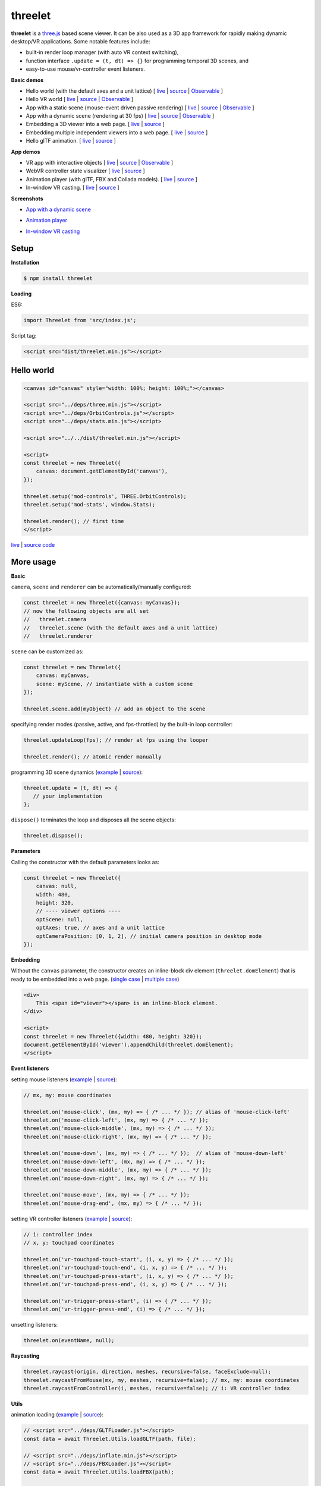 threelet
===================

**threelet** is a `three.js <https://github.com/mrdoob/three.js/>`__ based scene viewer.
It can be also used as a 3D app framework for rapidly making dynamic desktop/VR applications.
Some notable features include:

- built-in render loop manager (with auto VR context switching),
- function interface ``.update = (t, dt) => {}`` for programming temporal 3D scenes, and
- easy-to-use mouse/vr-controller event listeners.

**Basic demos**

- Hello world (with the default axes and a unit lattice) [ `live <https://w3reality.github.io/threelet/examples/simple/index.html>`__ | `source <https://github.com/w3reality/threelet/tree/master/examples/simple/index.html>`__ | `Observable <https://observablehq.com/@j-devel/hello-world-with-threelet>`__ ]
- Hello VR world [ `live <https://w3reality.github.io/threelet/examples/simple-webvr/index.html>`__ | `source <https://github.com/w3reality/threelet/tree/master/examples/simple-webvr/index.html>`__ | `Observable <https://observablehq.com/@j-devel/hello-world-with-threelet/2>`__ ]

- App with a static scene (mouse-event driven passive rendering) [ `live <https://w3reality.github.io/threelet/examples/simple-static/index.html>`__ | `source <https://github.com/w3reality/threelet/tree/master/examples/simple-static/index.html>`__ | `Observable <https://observablehq.com/@j-devel/making-a-static-3d-app>`__ ]
- App with a dynamic scene (rendering at 30 fps) [ `live <https://w3reality.github.io/threelet/examples/simple-dynamic/index.html>`__ | `source <https://github.com/w3reality/threelet/tree/master/examples/simple-dynamic/index.html>`__ | `Observable <https://observablehq.com/@j-devel/making-a-dynamic-3d-app>`__ ]

- Embedding a 3D viewer into a web page. [ `live <https://w3reality.github.io/threelet/examples/embed-inline-block/index.html>`__ | `source <https://github.com/w3reality/threelet/tree/master/examples/embed-inline-block/index.html>`__ ]
- Embedding multiple independent viewers into a web page. [ `live <https://w3reality.github.io/threelet/examples/embed-multiple/index.html>`__ | `source <https://github.com/w3reality/threelet/tree/master/examples/embed-multiple/index.html>`__ ]

- Hello glTF animation. [ `live <https://w3reality.github.io/threelet/examples/animation-hello/index.html>`__ | `source <https://github.com/w3reality/threelet/tree/master/examples/animation-hello/index.html>`__ ]

**App demos**

- VR app with interactive objects [ `live <https://w3reality.github.io/threelet/examples/webvr-interactive/index.html>`__ | `source <https://github.com/w3reality/threelet/tree/master/examples/webvr-interactive/index.html>`__ | `Observable <https://observablehq.com/@j-devel/making-an-interactive-vr-app>`__ ]

- WebVR controller state visualizer [ `live <https://w3reality.github.io/threelet/examples/webvr-controllers/index.html>`__ | `source <https://github.com/w3reality/threelet/tree/master/examples/webvr-controllers>`__ ]

- Animation player (with glTF, FBX and Collada models). [ `live <https://w3reality.github.io/threelet/examples/animation-player/index.html>`__ | `source <https://github.com/w3reality/threelet/tree/master/examples/animation-player/index.html>`__ ]

- In-window VR casting. [ `live <https://w3reality.github.io/threelet/examples/vr-casting-in-window/index.html>`__ | `source <https://github.com/w3reality/threelet/tree/master/examples/vr-casting-in-window/index.html>`__ ]

**Screenshots**

- `App with a dynamic scene <https://w3reality.github.io/threelet/examples/simple-dynamic/index.html>`__
    .. image:: https://w3reality.github.io/threelet/examples/simple-dynamic/index.jpg
        :width: 800
        :target: https://w3reality.github.io/threelet/examples/simple-dynamic/index.html

- `Animation player <https://w3reality.github.io/threelet/examples/animation-player/index.html>`__
    .. image:: https://w3reality.github.io/threelet/examples/media/img/mora2.jpg
        :target: https://w3reality.github.io/threelet/examples/animation-player/index.html

- `In-window VR casting <https://w3reality.github.io/threelet/examples/vr-casting-in-window/index.html>`__
    .. image:: https://w3reality.github.io/threelet/examples/media/img/casting-2.jpg
        :target: https://w3reality.github.io/threelet/examples/vr-casting-in-window/index.html

Setup
-----

**Installation**

.. code:: sh

    $ npm install threelet

**Loading**

ES6:

.. code:: js

    import Threelet from 'src/index.js';

Script tag:

.. code:: html

    <script src="dist/threelet.min.js"></script>

Hello world
-----------

.. code:: html

    <canvas id="canvas" style="width: 100%; height: 100%;"></canvas>

    <script src="../deps/three.min.js"></script>
    <script src="../deps/OrbitControls.js"></script>
    <script src="../deps/stats.min.js"></script>

    <script src="../../dist/threelet.min.js"></script>

    <script>
    const threelet = new Threelet({
        canvas: document.getElementById('canvas'),
    });

    threelet.setup('mod-controls', THREE.OrbitControls);
    threelet.setup('mod-stats', window.Stats);

    threelet.render(); // first time
    </script>

`live <https://w3reality.github.io/threelet/examples/simple/index.html>`__ | `source code <https://github.com/w3reality/threelet/tree/master/examples/simple/index.html>`__

.. image:: https://w3reality.github.io/threelet/examples/simple/img/threelet.png
    :target: https://w3reality.github.io/threelet/examples/simple/index.html

More usage
----------

**Basic**

``camera``, ``scene`` and ``renderer`` can be automatically/manually configured:

.. code:: js

    const threelet = new Threelet({canvas: myCanvas});
    // now the following objects are all set
    //   threelet.camera
    //   threelet.scene (with the default axes and a unit lattice)
    //   threelet.renderer

``scene`` can be customized as:

.. code:: js

    const threelet = new Threelet({
        canvas: myCanvas,
        scene: myScene, // instantiate with a custom scene
    });

    threelet.scene.add(myObject) // add an object to the scene

specifying render modes (passive, active, and fps-throttled) by the built-in loop controller:

.. code:: js

    threelet.updateLoop(fps); // render at fps using the looper

    threelet.render(); // atomic render manually

programming 3D scene dynamics (`example <https://w3reality.github.io/threelet/examples/simple-dynamic/index.html>`__ | `source <https://github.com/w3reality/threelet/tree/master/examples/simple-dynamic/index.html>`__):

.. code:: js

    threelet.update = (t, dt) => {
       // your implementation
    };

``dispose()`` terminates the loop and disposes all the scene objects:

.. code:: js

    threelet.dispose();

**Parameters**

Calling the constructor with the default parameters looks as:

.. code:: js

    const threelet = new Threelet({
        canvas: null,
        width: 480,
        height: 320,
        // ---- viewer options ----
        optScene: null,
        optAxes: true, // axes and a unit lattice
        optCameraPosition: [0, 1, 2], // initial camera position in desktop mode
    });

**Embedding**

Without the ``canvas`` parameter, the constructor creates an inline-block
div element (``threelet.domElement``) that is ready to be embedded into a web page.
(`single case <https://w3reality.github.io/threelet/examples/embed-inline-block/index.html>`__ |
`multiple case <https://w3reality.github.io/threelet/examples/embed-multiple/index.html>`__)

.. code:: html

    <div>
        This <span id="viewer"></span> is an inline-block element.
    </div>

    <script>
    const threelet = new Threelet({width: 480, height: 320});
    document.getElementById('viewer').appendChild(threelet.domElement);
    </script>

**Event listeners**

setting mouse listeners (`example <https://w3reality.github.io/threelet/examples/model-selection/index.html>`__ | `source <https://github.com/w3reality/threelet/tree/master/examples/model-selection/index.html>`__):

.. code:: js

    // mx, my: mouse coordinates

    threelet.on('mouse-click', (mx, my) => { /* ... */ }); // alias of 'mouse-click-left'
    threelet.on('mouse-click-left', (mx, my) => { /* ... */ });
    threelet.on('mouse-click-middle', (mx, my) => { /* ... */ });
    threelet.on('mouse-click-right', (mx, my) => { /* ... */ });

    threelet.on('mouse-down', (mx, my) => { /* ... */ });  // alias of 'mouse-down-left'
    threelet.on('mouse-down-left', (mx, my) => { /* ... */ });
    threelet.on('mouse-down-middle', (mx, my) => { /* ... */ });
    threelet.on('mouse-down-right', (mx, my) => { /* ... */ });

    threelet.on('mouse-move', (mx, my) => { /* ... */ });
    threelet.on('mouse-drag-end', (mx, my) => { /* ... */ });

setting VR controller listeners (`example <https://w3reality.github.io/threelet/examples/webvr-controllers/index.html>`__ | `source <https://github.com/w3reality/threelet/tree/master/examples/webvr-controllers/index.html>`__):

.. code:: js

    // i: controller index
    // x, y: touchpad coordinates

    threelet.on('vr-touchpad-touch-start', (i, x, y) => { /* ... */ });
    threelet.on('vr-touchpad-touch-end', (i, x, y) => { /* ... */ });
    threelet.on('vr-touchpad-press-start', (i, x, y) => { /* ... */ });
    threelet.on('vr-touchpad-press-end', (i, x, y) => { /* ... */ });

    threelet.on('vr-trigger-press-start', (i) => { /* ... */ });
    threelet.on('vr-trigger-press-end', (i) => { /* ... */ });

unsetting listeners:

.. code:: js

    threelet.on(eventName, null);

**Raycasting**

.. code:: js

    threelet.raycast(origin, direction, meshes, recursive=false, faceExclude=null);
    threelet.raycastFromMouse(mx, my, meshes, recursive=false); // mx, my: mouse coordinates
    threelet.raycastFromController(i, meshes, recursive=false); // i: VR controller index

**Utils**

animation loading (`example <https://w3reality.github.io/threelet/examples/animation-hello/index.html>`__ | `source <https://github.com/w3reality/threelet/tree/master/examples/animation-hello/index.html>`__):

.. code:: js

    // <script src="../deps/GLTFLoader.js"></script>
    const data = await Threelet.Utils.loadGLTF(path, file);

    // <script src="../deps/inflate.min.js"></script>
    // <script src="../deps/FBXLoader.js"></script>
    const data = await Threelet.Utils.loadFBX(path);

    // <script src="../deps/ColladaLoader.js"></script>
    const data = await Threelet.Utils.loadCollada(path);

creating test THREE objects (used in the examples for shortcuts):

.. code:: js

    const obj = Threelet.Utils.createTestHemisphereLight();
    const obj = Threelet.Utils.createTestDirectionalLight();
    const obj = Threelet.Utils.createTestCube(size=[0.4, 0.1, 0.4], color=0xff00ff, wireframe=false);
    const objs = Threelet.Utils.createTestObjects(offset=[0, 1, -2]);

**Plugin features**

OrbitControls, stats, and WebVR:

.. code:: html

    <script src="OrbitControls.js"></script>
    <script src="stats.min.js"></script>
    <script src="WebVR.js"></script>

.. code:: js

    threelet.setup('mod-controls', THREE.OrbitControls); // enable controls
    threelet.setup('mod-stats', window.Stats); // show the stats meter
    threelet.setup('mod-webvr', window.WEBVR); // show the desktop/VR switch button


Sky based on the `shaders/sky example <https://threejs.org/examples/?q=sky#webgl_shaders_sky>`__ in three.js:

.. code:: html

    <script src="Sky.js"></script>

    threelet.setup('mod-sky', THREE.Sky); // show sky with the analytical daylight

..
    // TODO
    const skyHelper = threelet.getSkyHelper();
    threelet.scene.add(...skyHelper.init()); // add 'sun' and 'sunSphere' objects
    skyHelper.updateUniforms({ // optional configs
        turbidity: 1,
        // ...
    });

Build
-----

.. code::

    $ npm install  # set up build tools
    $ npm run build  # generate module files in lib/
